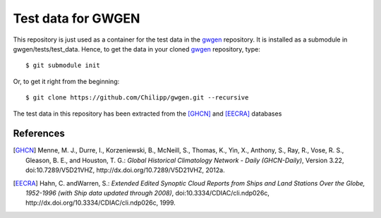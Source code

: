 Test data for GWGEN
===================

This repository is just used as a container for the test data in the gwgen_
repository. It is installed as a submodule in gwgen/tests/test_data. Hence, to
get the data in your cloned gwgen_ repository, type::

    $ git submodule init

Or, to get it right from the beginning::

    $ git clone https://github.com/Chilipp/gwgen.git --recursive

The test data in this repository has been extracted from the [GHCN]_ and
[EECRA]_ databases

References
----------
.. [GHCN] Menne, M. J., Durre, I., Korzeniewski, B., McNeill, S., Thomas, K.,
    Yin, X., Anthony, S., Ray, R., Vose, R. S., Gleason, B. E., and Houston,
    T. G.: *Global Historical Climatology Network - Daily (GHCN-Daily)*,
    Version 3.22, doi:10.7289/V5D21VHZ, http://dx.doi.org/10.7289/V5D21VHZ, 2012a.
.. [EECRA] Hahn, C. andWarren, S.: *Extended Edited Synoptic Cloud Reports from
    Ships and Land Stations Over the Globe, 1952-1996 (with Ship data
    updated through 2008)*, doi:10.3334/CDIAC/cli.ndp026c,
    http://dx.doi.org/10.3334/CDIAC/cli.ndp026c, 1999.

.. _gwgen: https://github.com/Chilipp/gwgen
